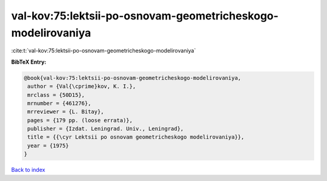 val-kov:75:lektsii-po-osnovam-geometricheskogo-modelirovaniya
=============================================================

:cite:t:`val-kov:75:lektsii-po-osnovam-geometricheskogo-modelirovaniya`

**BibTeX Entry:**

.. code-block:: bibtex

   @book{val-kov:75:lektsii-po-osnovam-geometricheskogo-modelirovaniya,
    author = {Val{\cprime}kov, K. I.},
    mrclass = {50D15},
    mrnumber = {461276},
    mrreviewer = {L. Bitay},
    pages = {179 pp. (loose errata)},
    publisher = {Izdat. Leningrad. Univ., Leningrad},
    title = {{\cyr Lektsii po osnovam geometricheskogo modelirovaniya}},
    year = {1975}
   }

`Back to index <../By-Cite-Keys.html>`_
